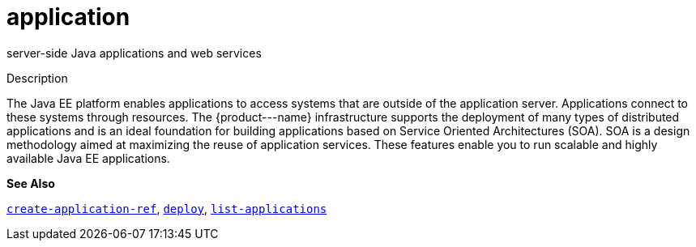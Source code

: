[[application]]
= application

server-side Java applications and web services

[[description]]
Description

The Java EE platform enables applications to access systems that are outside of the application server. Applications connect to these systems through resources. The \{product---name} infrastructure supports the deployment of many types of distributed applications and is an ideal foundation for building applications based on Service Oriented Architectures (SOA). SOA is a design methodology aimed at maximizing the reuse of application services. These features enable you to run scalable and highly available Java EE applications.

*See Also*

xref:create-application-ref.adoc#create-application-ref[`create-application-ref`],
xref:deploy.adoc#deploy[`deploy`],
xref:list-applications.adoc#list-applications[`list-applications`]


